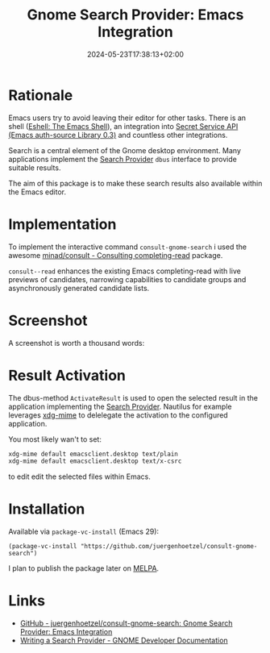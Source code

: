 #+title: Gnome Search Provider: Emacs Integration
#+DESCRIPTION: An integration of the Gnome search framework into Emacs
#+hugo_section: images-in-content
#+twitter_card: summary
#+tags[]: emacs gnome
#+twitter_image: ** IMAGE **
#+DATE: 2024-05-23T17:38:13+02:00


* Rationale

Emacs users try to avoid leaving their editor for other tasks.
There is an shell ([[https://www.gnu.org/software/emacs/manual/html_mono/eshell.html][Eshell: The Emacs Shell]]), an integration into [[https://www.gnu.org/software/emacs/manual/html_node/auth/Secret-Service-API.html][Secret
Service API (Emacs auth-source Library 0.3)]] and countless other
integrations.

Search is a central element of the Gnome desktop environment.  Many
applications implement the [[https://developer.gnome.org/documentation/tutorials/search-provider.html][Search Provider]] =dbus= interface to
provide suitable results.

The aim of this package is to make these search results also available
within the Emacs editor.

* Implementation

To implement the interactive command =consult-gnome-search= i used the awesome [[https://github.com/minad/consult][minad/consult - Consulting completing-read]] package.

=consult--read= enhances the existing Emacs completing-read with live previews of candidates, narrowing capabilities to candidate groups and asynchronously generated candidate lists.

* Screenshot

A screenshot is worth a thousand words:

[[file:../../img/gnome-search-minibuffer.png]]

* Result Activation

The dbus-method =ActivateResult= is used to open the selected result in the application implementing the [[https://developer.gnome.org/documentation/tutorials/search-provider.html][Search Provider]].
Nautilus for example leverages [[https://portland.freedesktop.org/doc/xdg-mime.html][xdg-mime]]  to delelegate the activation to the configured application.

You most likely wan't to set:
#+begin_src bash
xdg-mime default emacsclient.desktop text/plain
xdg-mime default emacsclient.desktop text/x-csrc
#+end_src

#+RESULTS:

to edit edit the selected files within Emacs.

* Installation

Available via =package-vc-install= (Emacs 29):

#+begin_src elisp
  (package-vc-install "https://github.com/juergenhoetzel/consult-gnome-search")
#+end_src

I plan to publish the package later on [[https://melpa.org/][MELPA]]. 


* Links

- [[https://github.com/juergenhoetzel/consult-gnome-search][GitHub - juergenhoetzel/consult-gnome-search: Gnome Search Provider: Emacs Integration]]
- [[https://developer.gnome.org/documentation/tutorials/search-provider.html][Writing a Search Provider - GNOME Developer Documentation]]
